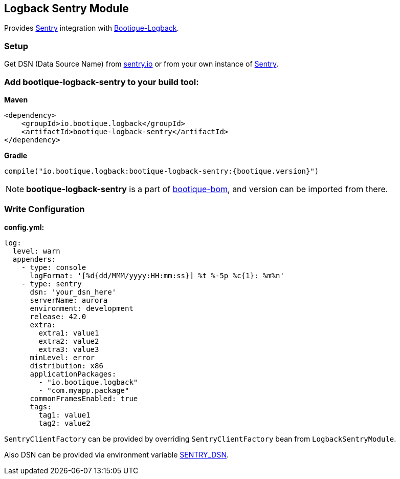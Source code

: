 // Licensed to ObjectStyle LLC under one
// or more contributor license agreements.  See the NOTICE file
// distributed with this work for additional information
// regarding copyright ownership.  The ObjectStyle LLC licenses
// this file to you under the Apache License, Version 2.0 (the
// "License"); you may not use this file except in compliance
// with the License.  You may obtain a copy of the License at
//
//   http://www.apache.org/licenses/LICENSE-2.0
//
// Unless required by applicable law or agreed to in writing,
// software distributed under the License is distributed on an
// "AS IS" BASIS, WITHOUT WARRANTIES OR CONDITIONS OF ANY
// KIND, either express or implied.  See the License for the
// specific language governing permissions and limitations
// under the License.

== Logback Sentry Module

Provides https://docs.sentry.io/clients/java/modules/logback/[Sentry] integration with https://github.com/bootique/bootique-logback[Bootique-Logback].

=== Setup

Get DSN (Data Source Name) from https://sentry.io/[sentry.io] or from your own instance of https://github.com/getsentry/sentry[Sentry].

=== Add bootique-logback-sentry to your build tool:

*Maven*

[source,xml]
----
<dependency>
    <groupId>io.bootique.logback</groupId>
    <artifactId>bootique-logback-sentry</artifactId>
</dependency>
----

*Gradle*

[source,kotlin,subs="attributes"]
----
compile("io.bootique.logback:bootique-logback-sentry:{bootique.version}")
----

NOTE: *bootique-logback-sentry* is a part of https://github.com/bootique/bootique-bom[bootique-bom], and version can be
imported from there.

=== Write Configuration

*config.yml:*

[source,yaml]
----
log:
  level: warn
  appenders:
    - type: console
      logFormat: '[%d{dd/MMM/yyyy:HH:mm:ss}] %t %-5p %c{1}: %m%n'
    - type: sentry
      dsn: 'your_dsn_here'
      serverName: aurora
      environment: development
      release: 42.0
      extra:
        extra1: value1
        extra2: value2
        extra3: value3
      minLevel: error
      distribution: x86
      applicationPackages:
        - "io.bootique.logback"
        - "com.myapp.package"
      commonFramesEnabled: true
      tags:
        tag1: value1
        tag2: value2
----

`SentryClientFactory` can be provided by overriding `SentryClientFactory` bean from `LogbackSentryModule`.

Also DSN can be provided via environment variable https://github.com/getsentry/raven-java/tree/master/raven-logback[SENTRY_DSN].
